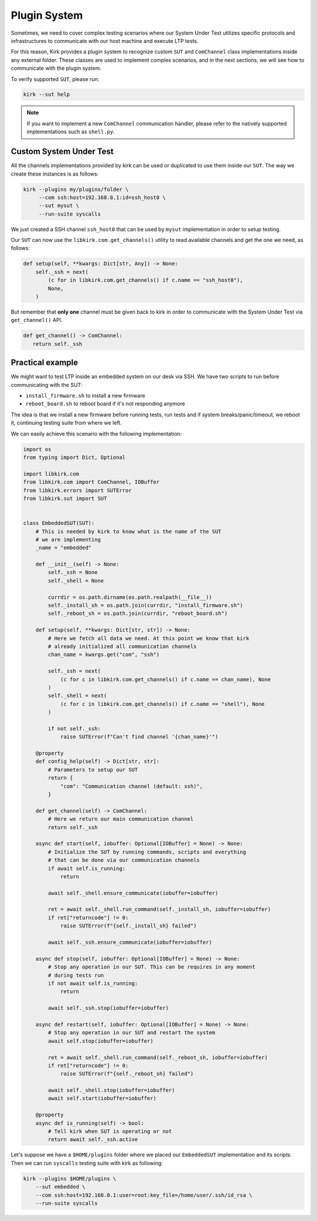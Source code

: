 .. SPDX-License-Identifier: GPL-2.0-or-later

Plugin System
=============

Sometimes, we need to cover complex testing scenarios where our System Under
Test utilizes specific protocols and infrastructures to communicate with our
host machine and execute LTP tests.

For this reason, Kirk provides a plugin system to recognize custom ``SUT``
and ``ComChannel`` class implementations inside any external folder. These
classes are used to implement complex scenarios, and in the next sections, we
will see how to communicate with the plugin system.

To verify supported ``SUT``, please run:

.. code-block:: bash

   kirk --sut help

.. note::

   If you want to implement a new ``ComChannel`` communication handler, please
   refer to the natively supported implementations such as ``shell.py``.

Custom System Under Test
------------------------

All the channels implementations provided by kirk can be used or duplicated to
use them inside our ``SUT``. The way we create these instances is as follows:

.. code-block:: bash

   kirk --plugins my/plugins/folder \
        --com ssh:host=192.168.0.1:id=ssh_host0 \
        --sut mysut \
        --run-suite syscalls

We just created a SSH channel ``ssh_host0`` that can be used by ``mysut``
implementation in order to setup testing.

Our ``SUT`` can now use the ``libkirk.com.get_channels()`` utility to read
available channels and get the one we need, as follows:

.. code-block:: python

   def setup(self, **kwargs: Dict[str, Any]) -> None:
       self._ssh = next(
           (c for in libkirk.com.get_channels() if c.name == "ssh_host0"),
           None,
       )

But remember that **only one** channel must be given back to kirk in order to
communicate with the System Under Test via ``get_channel()`` API.

.. code-block:: python

   def get_channel() -> ComChannel:
      return self._ssh

Practical example
-----------------

We might want to test LTP inside an embedded system on our desk via SSH.
We have two scripts to run before communicating with the SUT:

- ``install_firmware.sh`` to install a new firmware
- ``reboot_board.sh`` to reboot board if it's not responding anymore

The idea is that we install a new firmware before running tests, run tests and
if system breaks/panic/timeout, we reboot it, continuing testing suite from
where we left.

We can easily achieve this scenario with the following implementation:

.. code-block:: python

    import os
    from typing import Dict, Optional

    import libkirk.com
    from libkirk.com import ComChannel, IOBuffer
    from libkirk.errors import SUTError
    from libkirk.sut import SUT


    class EmbeddedSUT(SUT):
        # This is needed by kirk to know what is the name of the SUT
        # we are implementing
        _name = "embedded"

        def __init__(self) -> None:
            self._ssh = None
            self._shell = None

            currdir = os.path.dirname(os.path.realpath(__file__))
            self._install_sh = os.path.join(currdir, "install_firmware.sh")
            self._reboot_sh = os.path.join(currdir, "reboot_board.sh")

        def setup(self, **kwargs: Dict[str, str]) -> None:
            # Here we fetch all data we need. At this point we know that kirk
            # already initialized all communication channels
            chan_name = kwargs.get("com", "ssh")

            self._ssh = next(
                (c for c in libkirk.com.get_channels() if c.name == chan_name), None
            )
            self._shell = next(
                (c for c in libkirk.com.get_channels() if c.name == "shell"), None
            )

            if not self._ssh:
                raise SUTError(f"Can't find channel '{chan_name}'")

        @property
        def config_help(self) -> Dict[str, str]:
            # Parameters to setup our SUT
            return {
                "com": "Communication channel (default: ssh)",
            }

        def get_channel(self) -> ComChannel:
            # Here we return our main communication channel
            return self._ssh

        async def start(self, iobuffer: Optional[IOBuffer] = None) -> None:
            # Initialize the SUT by running commands, scripts and everything
            # that can be done via our communication channels
            if await self.is_running:
                return

            await self._shell.ensure_communicate(iobuffer=iobuffer)

            ret = await self._shell.run_command(self._install_sh, iobuffer=iobuffer)
            if ret["returncode"] != 0:
                raise SUTError(f"{self._install_sh} failed")

            await self._ssh.ensure_communicate(iobuffer=iobuffer)

        async def stop(self, iobuffer: Optional[IOBuffer] = None) -> None:
            # Stop any operation in our SUT. This can be requires in any moment
            # during tests run
            if not await self.is_running:
                return

            await self._ssh.stop(iobuffer=iobuffer)

        async def restart(self, iobuffer: Optional[IOBuffer] = None) -> None:
            # Stop any operation in our SUT and restart the system
            await self.stop(iobuffer=iobuffer)

            ret = await self._shell.run_command(self._reboot_sh, iobuffer=iobuffer)
            if ret["returncode"] != 0:
                raise SUTError(f"{self._reboot_sh} failed")

            await self._shell.stop(iobuffer=iobuffer)
            await self.start(iobuffer=iobuffer)

        @property
        async def is_running(self) -> bool:
            # Tell kirk when SUT is operating or not
            return await self._ssh.active


Let's suppose we have a ``$HOME/plugins`` folder where we placed our
``EmbeddedSUT`` implementation and its scripts. Then we can run ``syscalls``
testing suite with kirk as following:

.. code-block:: python

    kirk --plugins $HOME/plugins \
        --sut embedded \
        --com ssh:host=192.168.0.1:user=root:key_file=/home/user/.ssh/id_rsa \
        --run-suite syscalls
